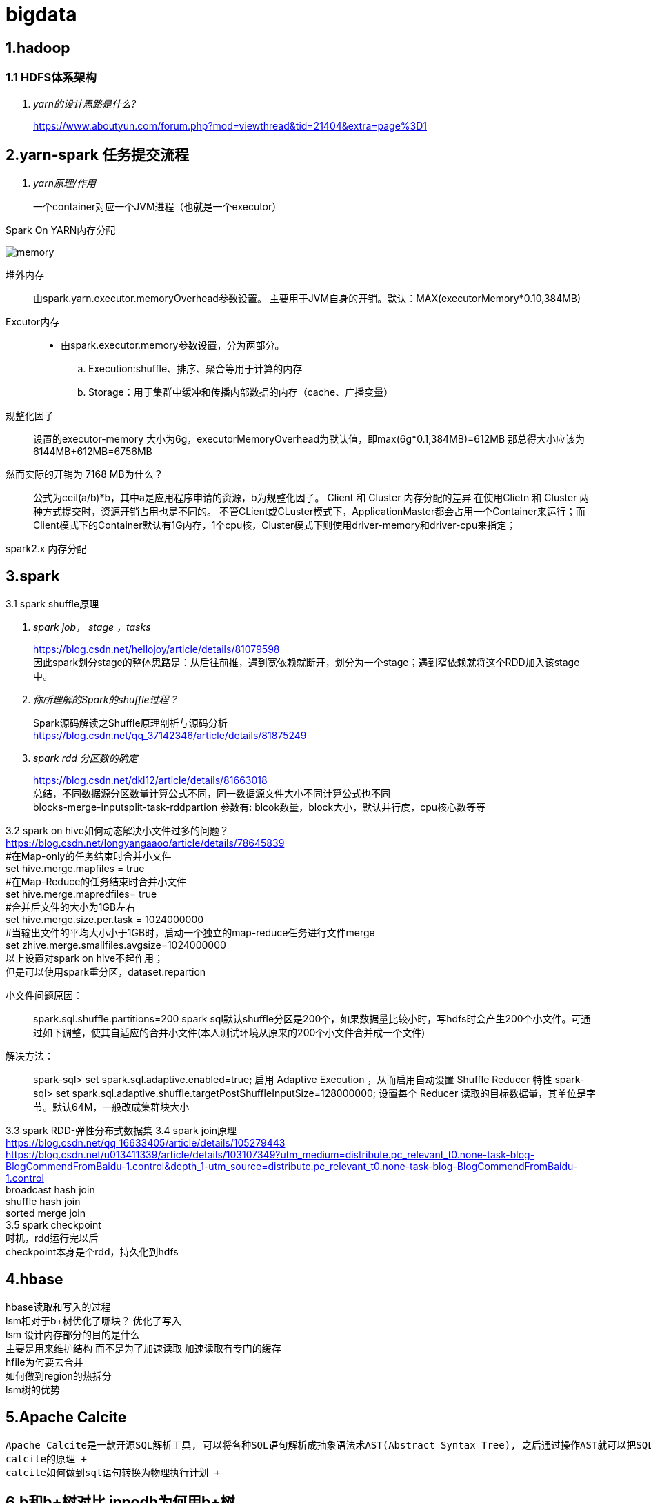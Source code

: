 = bigdata

== *1.hadoop*

=== *1.1 HDFS体系架构*
[qanda]
yarn的设计思路是什么?::

https://www.aboutyun.com/forum.php?mod=viewthread&tid=21404&extra=page%3D1

== *2.yarn-spark 任务提交流程*

[qanda]
yarn原理/作用::
一个container对应一个JVM进程（也就是一个executor）

Spark On YARN内存分配

image::https://gitee.com/Jerrysbest/bigdata/raw/main/memory.png[]

堆外内存::
由spark.yarn.executor.memoryOverhead参数设置。  主要用于JVM自身的开销。默认：MAX(executorMemory*0.10,384MB)
Excutor内存::
* 由spark.executor.memory参数设置，分为两部分。
.. Execution:shuffle、排序、聚合等用于计算的内存
.. Storage：用于集群中缓冲和传播内部数据的内存（cache、广播变量）
规整化因子::
设置的executor-memory 大小为6g，executorMemoryOverhead为默认值，即max(6g*0.1,384MB)=612MB
那总得大小应该为6144MB+612MB=6756MB
然而实际的开销为 7168 MB为什么？::
公式为ceil(a/b)*b，其中a是应用程序申请的资源，b为规整化因子。
Client 和  Cluster 内存分配的差异
在使用Clietn 和 Cluster 两种方式提交时，资源开销占用也是不同的。
不管CLient或CLuster模式下，ApplicationMaster都会占用一个Container来运行；而Client模式下的Container默认有1G内存，1个cpu核，Cluster模式下则使用driver-memory和driver-cpu来指定；

spark2.x 内存分配

== *3.spark*

3.1 spark shuffle原理 +
[qanda]
spark job， stage ，tasks ::
https://blog.csdn.net/hellojoy/article/details/81079598 +
因此spark划分stage的整体思路是：从后往前推，遇到宽依赖就断开，划分为一个stage；遇到窄依赖就将这个RDD加入该stage中。
你所理解的Spark的shuffle过程？::
Spark源码解读之Shuffle原理剖析与源码分析 +
https://blog.csdn.net/qq_37142346/article/details/81875249
spark rdd 分区数的确定::
https://blog.csdn.net/dkl12/article/details/81663018 +
总结，不同数据源分区数量计算公式不同，同一数据源文件大小不同计算公式也不同 +
blocks-merge-inputsplit-task-rddpartion
参数有: blcok数量，block大小，默认并行度，cpu核心数等等

3.2 spark on hive如何动态解决小文件过多的问题？ +
https://blog.csdn.net/longyangaaoo/article/details/78645839 +
#在Map-only的任务结束时合并小文件 +
set hive.merge.mapfiles = true +
#在Map-Reduce的任务结束时合并小文件 +
set hive.merge.mapredfiles= true +
#合并后文件的大小为1GB左右 +
set hive.merge.size.per.task = 1024000000 +
#当输出文件的平均大小小于1GB时，启动一个独立的map-reduce任务进行文件merge +
set zhive.merge.smallfiles.avgsize=1024000000 +
以上设置对spark on hive不起作用； +
但是可以使用spark重分区，dataset.repartion +

小文件问题原因：::
spark.sql.shuffle.partitions=200  spark sql默认shuffle分区是200个，如果数据量比较小时，写hdfs时会产生200个小文件。可通过如下调整，使其自适应的合并小文件(本人测试环境从原来的200个小文件合并成一个文件)
解决方法：::
spark-sql> set spark.sql.adaptive.enabled=true;     启用 Adaptive Execution ，从而启用自动设置 Shuffle Reducer 特性
spark-sql> set spark.sql.adaptive.shuffle.targetPostShuffleInputSize=128000000;    设置每个 Reducer 读取的目标数据量，其单位是字节。默认64M，一般改成集群块大小

3.3 spark RDD-弹性分布式数据集
3.4 spark join原理 +
https://blog.csdn.net/qq_16633405/article/details/105279443 +
https://blog.csdn.net/u013411339/article/details/103107349?utm_medium=distribute.pc_relevant_t0.none-task-blog-BlogCommendFromBaidu-1.control&depth_1-utm_source=distribute.pc_relevant_t0.none-task-blog-BlogCommendFromBaidu-1.control +
broadcast hash join +
shuffle hash join +
sorted merge join +
3.5 spark checkpoint +
时机，rdd运行完以后 +
checkpoint本身是个rdd，持久化到hdfs

== *4.hbase*
hbase读取和写入的过程 +
lsm相对于b+树优化了哪块？ 优化了写入 +
lsm 设计内存部分的目的是什么 +
主要是用来维护结构 而不是为了加速读取 加速读取有专门的缓存 +
hfile为何要去合并 +
如何做到region的热拆分 +
lsm树的优势 +

== *5.Apache Calcite*
  Apache Calcite是一款开源SQL解析工具, 可以将各种SQL语句解析成抽象语法术AST(Abstract Syntax Tree), 之后通过操作AST就可以把SQL中所要表达的算法与关系体现在具体代码之中。+
  calcite的原理 +
  calcite如何做到sql语句转换为物理执行计划 +

== *6.b和b+树对比 innodb为何用b+树*

== *7.flink*
https://www.sohu.com/a/292738028_753508 +
7.1 组件：一个JobManager，一个ResourceManager，一个TaskManager，以及一个Dispatcher +
slotmanager +
7.2 调优 +
https://www.cnblogs.com/luxiaoxun/p/12114728.html +
https://www.jianshu.com/p/28c7722ae22f +
并行度 cpu的2到3倍数 kafka分区数 +
slot 等于cpu数 +
taskmanager数目=ceil(并行度/slot) +
7.3 flink checkpoint和savepoint的区别 +
https://blog.csdn.net/nazeniwaresakini/article/details/104649508?utm_medium=distribute.pc_relevant.none-task-blog-BlogCommendFromMachineLearnPai2-1.control&dist_request_id=1328602.592.16148628600826349&depth_1-utm_source=distribute.pc_relevant.none-task-blog-BlogCommendFromMachineLearnPai2-1.control +
7.4 flink state +
operator state 和 keyed state +

== *8.源码*
yarn源码解析 +
https://blog.csdn.net/weixin_42642341/article/details/81368607 +
https://blog.csdn.net/jjzhk/article/details/18787739?utm_medium=distribute.pc_relevant.none-task-blog-baidujs_baidulandingword-7&spm=1001.2101.3001.4242 +
公平调度 +
https://www.cnblogs.com/lemonu/p/13566208.html +
cgroup +
https://blog.csdn.net/zhoudetiankong/article/details/76158696 +

== *9. kafka 结构原理  语义  分片  数据同步  位点*
保证exactly once， +
生产端 acks=all，可能会影响性能，可以批量提交 +
kafka数据要保留2份以上 +
消费端保持幂等性，显式提交offset +
kafka topic和partition关系 +
每个 Topic 可以划分多个分区（每个 Topic 至少有一个分区），同一 Topic下的不同分区包含的消息是不同的。每个消息在被添加到分区时，都会被分配一个 offset，它是消息在此分区中的唯一编号，Kafka 通过 offset 保证消息在分区内的顺序，offset 的顺序不跨分区，即 Kafka 只保证在同一个分区内的消息是有序的。 +
kafka group +
一个group下面很多分区，一个消费者接收一个分区的数据 +
partition能不能减少? +
rebalance +
rebalance本质上是一种协议，规定了一个consumer group下的所有consumer如何达成一致来分配 订阅topic的每个分区。比如某个group下有20个consumer，它订阅了一个具有100个分区的topic。正常情况下，Kafka平均会为每个consumer分配5个分区。这个分配的过程就叫rebalance。 +
调优： +
https://blog.csdn.net/qq32933432/article/details/96479411 +
操作系统：交换分区，文件系统（ext4，xfs，禁用mtime，atime） +
网络：万兆网卡，socket buffer设置,读写缓冲区 +
垃圾回收：G1 +
broker数量：根据需要存储的数据量 +
分区数量：根据消费者吞吐能力 +
使用独立的zookeeper，把偏移量写到kafka +
生产者：batchSize，linger.ms +
消费者；fetch.min.bytes,fetch.max.wait.ms +

== *10.大数据实际应用*

flink spark算子的共用 +
异步函数和缓存 +
flink遇到问题的解决，slot卡死 +
spark问题解决 性能，任务提交create table if not exists   select，第一个am没有响应，所以建立第二个am

数据采集

https://tech.youzan.com/datax-in-action/

druid使用
https://tech.youzan.com/realtime-olap-on-druid/

数据中台经常挂掉， +
ERROR JDBC exception: org.apache.thrift.transport.TTransportException: java.net.SocketTimeoutException: Read timed out
java.sql.SQLException: org.apache.hive.service.cli.HiveSQLException: Error while processing statement: FAILED: Execution Error, return code 1 from org.apache.hadoop.hive.ql.exec.tez.TezTask

百亿数据上传部分错误，如何删除部分重传 +
分区+insert overwrite +
如何快速加载 10万个数据文件（命名有规律，数据格式一致） +
建立外表，location指定相应位置，把文件移动到相应位置，分区表要添加相应分区
加载慢的话：合理分区，小文件合并
hive 单值分区，范围分区 +
hive 多级分区 多分区字段，目录嵌套 +
spark程序慢，如何排查？ +
执行计划 +
cpu 内存 +
尝试增加并行度，cpu，内存 +
spark杀掉 +
调度平台可以，但是无法监控spark运行状态 +
linux yarn application -kill <applicationId> +
YarnClient API ：yarnClient.killApplication(getAppId(appIdStr)); +
如何etl去重， +
批量sql：建立一张和目标表完全一样的表，把数据导入到这个表，用join得出非重复数据导入 +
流式处理（es ,ecache做缓存） +
范式建模（数据库设计三范式），维度建模（事实表，维度表，星型模型），实体建模（根据应用建模）区别 +
https://blog.csdn.net/baidu_20183817/article/details/104991764 +
阿里onedata体系细节，指标细节 +
onemodel，oneservice，oneId +
智能监管系统指标：违规检出率，违规金额等 +

yarn资源调度 +
公平调度 +
https://blog.csdn.net/baiyangfu_love/article/details/14004331?utm_medium=distribute.pc_relevant.none-task-blog-OPENSEARCH-1.control&dist_request_id=fcbc0606-5cf5-46d5-a79b-5ad7b8898604&depth_1-utm_source=distribute.pc_relevant.none-task-blog-OPENSEARCH-1.control +

fairScheduler详解 +
https://blog.csdn.net/sinat_29581293/article/details/58143159 +

实例 +
https://blog.csdn.net/T1DMzks/article/details/79211134 +

----
<?xml version="1.0"?>
<allocations>
<queue name="root">
<aclSubmitApps></aclSubmitApps>
<aclAdministerApps></aclAdministerApps>
<queue name="production">
<minResources>8192mb,8vcores</minResources>
<maxResources>419840mb,125vcores</maxResources>
<maxRunningApps>60</maxRunningApps>
<schedulingMode>fair</schedulingMode>
<weight>7.5</weight>
<aclSubmitApps>*</aclSubmitApps>
<aclAdministerApps>production</aclAdministerApps>
</queue>
<queue name="spark">
<minResources>8192mb,8vcores</minResources>
<maxResources>376480mb,110vcores</maxResources>
<maxRunningApps>50</maxRunningApps>
<schedulingMode>fair</schedulingMode>
<weight>1</weight>
<aclSubmitApps>*</aclSubmitApps>
<aclAdministerApps>spark</aclAdministerApps>
</queue>
<queue name="default">
<minResources>8192mb,8vcores</minResources>
<maxResources>202400mb,20vcores</maxResources>
<maxRunningApps>20</maxRunningApps>
<schedulingMode>FIFO</schedulingMode>
<weight>0.5</weight>
<aclSubmitApps>*</aclSubmitApps>
<aclAdministerApps>*</aclAdministerApps>
</queue>
<queue name="streaming">
<minResources>8192mb,8vcores</minResources>
<maxResources>69120mb,16vcores</maxResources>
<maxRunningApps>20</maxRunningApps>
<schedulingMode>fair</schedulingMode>
<aclSubmitApps>*</aclSubmitApps>
<weight>1</weight>
<aclAdministerApps>streaming</aclAdministerApps>
</queue>
</queue>
<user name="production">
<!-- 对于特定用户的配置:production最多可以同时运行的任务 -->
<maxRunningApps>100</maxRunningApps>
</user>
<user name="default">
<!-- 对于默认用户配置最多可以同时运行的任务 -->
<maxRunningApps>10</maxRunningApps>
</user>

    <!-- users max running apps -->
    <userMaxAppsDefault>50</userMaxAppsDefault>
    <!--默认的用户最多可以同时运行的任务 -->
    <queuePlacementPolicy>
        <rule name="specified"/>
        <rule name="primaryGroup" create="false" />
        <rule name="secondaryGroupExistingQueue" create="false" />
        <rule name="default" queue="default"/>
    </queuePlacementPolicy>
</allocations>
----

大数据平台比较-CDH，HDP +
http://www.mamicode.com/info-detail-2375058.html

== *11.大数据集群调优*
hadoop集群调优 +
硬件；操作系统；平台参数；应用； +
https://blog.csdn.net/pansaky/article/details/83347357 +
京东大规模集群 +
https://www.yisu.com/zixun/283286.html +
通过Router层路由到指定的大数据集群，使得集团内各个大数据集群数据资源可以共享 +
hadoop大集群优化配置，datanode节点数量为100，namenode1g对应一个datanode节点 +
https://blog.csdn.net/maijiyouzou/article/details/23740225 +
扩容 +
https://www.aboutyun.com/blog-24-650.html +
decommission，格式化磁盘，再加回来 +
磁盘不要用lvm，要用物理卷 +

== *12.大数据平台安装*
hdp的安装 +
https://docs.cloudera.com/HDPDocuments/HDP3/HDP-3.1.5/installation.html

== *13.什么是数据中台*

https://segmentfault.com/a/1190000020342503?utm_source=tag-newest
狭意：从数据分层/治理和大数据平台两个维度 +
广义：ipaas数据资产 daas数据中台 ipaas数据研发平台 iaas数据存储平台

== *14，kudu*

kudu是一个介于hdfs和olap数据库之间的方案，它平衡了随机读写和批量分析的性能，希望达到简化大数据平台架构，节约数据存储空间/减少数据存储份数的目的 +
https://blog.csdn.net/wwwzydcom/article/details/108966222

== *15. 实时数仓场景-大屏指标*

image::https://gitee.com/Jerrysbest/bigdata/raw/main/monitor.png[]

== *16.时序数据库*
https://www.cnblogs.com/dhcn/p/12974931.html

== *17.scrum研发流程*
. 角色 产品负责人（Product Owner）流程管理员（Scrum Master）开发团队（Scrum Team）
. 计划，集成，story，Srpint Review Meeting（演示会议），Sprint Retrospective Meeting（回顾会议）
. 在开发团队进行评估时，建议摒弃传统的“人天”评估法，采用故事点的方式，用斐波那契数列的数字（1，2，3，5，8，13，21……）的形式去评估
. 版本管理：源码，sql升级脚本
. 灰度发布
.. 精确的流量分发控制：新功能小范围试用
.. 监控系统的支撑：帮助决策，发现问题
.. 灵活的发布系统：局部发布，新旧版本共存
. 项目化与敏捷开发的冲突
. 不能违背项目计划
. 对外的瀑布模型与对内的敏捷
. sprint 可以不严格按照2周来走，根据项目开发量来订sprint

== *18 面试题*
https://zhuanlan.zhihu.com/p/161772729

https://blog.csdn.net/scgh_fx/article/details/71123378



